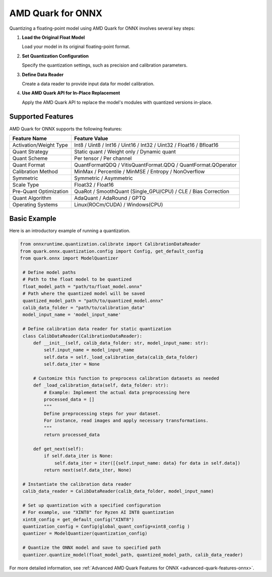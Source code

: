 AMD Quark for ONNX
==================

Quantizing a floating-point model using AMD Quark for ONNX involves several key steps:

1. **Load the Original Float Model**

   Load your model in its original floating-point format.

2. **Set Quantization Configuration**

   Specify the quantization settings, such as precision and calibration parameters.

3. **Define Data Reader**

   Create a data reader to provide input data for model calibration.

4. **Use AMD Quark API for In-Place Replacement**

   Apply the AMD Quark API to replace the model's modules with quantized versions in-place.

Supported Features
-------------------

AMD Quark for ONNX supports the following features:

.. list-table::
   :header-rows: 1

   * - Feature Name
     - Feature Value
   * - Activation/Weight Type
     - Int8 / Uint8 / Int16 / Uint16 / Int32 / Uint32 / Float16 / Bfloat16
   * - Quant Strategy
     - Static quant / Weight only / Dynamic quant
   * - Quant Scheme
     - Per tensor / Per channel
   * - Quant Format
     - QuantFormatQDQ / VitisQuantFormat.QDQ / QuantFormat.QOperator
   * - Calibration Method
     - MinMax / Percentile / MinMSE / Entropy / NonOverflow
   * - Symmetric
     - Symmetric / Asymmetric
   * - Scale Type
     - Float32 / Float16
   * - Pre-Quant Optimization
     - QuaRot / SmoothQuant (Single_GPU/CPU) / CLE / Bias Correction
   * - Quant Algorithm
     - AdaQuant / AdaRound / GPTQ
   * - Operating Systems
     - Linux(ROCm/CUDA) / Windows(CPU)

Basic Example
--------------

Here is an introductory example of running a quantization.

.. code-block:: python

   from onnxruntime.quantization.calibrate import CalibrationDataReader
   from quark.onnx.quantization.config import Config, get_default_config
   from quark.onnx import ModelQuantizer

    # Define model paths
    # Path to the float model to be quantized
    float_model_path = "path/to/float_model.onnx"
    # Path where the quantized model will be saved
    quantized_model_path = "path/to/quantized_model.onnx"
    calib_data_folder = "path/to/calibration_data"
    model_input_name = 'model_input_name'

    # Define calibration data reader for static quantization
    class CalibDataReader(CalibrationDataReader):
        def __init__(self, calib_data_folder: str, model_input_name: str):
            self.input_name = model_input_name
            self.data = self._load_calibration_data(calib_data_folder)
            self.data_iter = None

        # Customize this function to preprocess calibration datasets as needed
        def _load_calibration_data(self, data_folder: str):
            # Example: Implement the actual data preprocessing here
            processed_data = []
            """
            Define preprocessing steps for your dataset.
            For instance, read images and apply necessary transformations.
            """
            return processed_data

        def get_next(self):
            if self.data_iter is None:
                self.data_iter = iter([{self.input_name: data} for data in self.data])
            return next(self.data_iter, None)

    # Instantiate the calibration data reader
    calib_data_reader = CalibDataReader(calib_data_folder, model_input_name)

    # Set up quantization with a specified configuration
    # For example, use "XINT8" for Ryzen AI INT8 quantization
    xint8_config = get_default_config("XINT8")
    quantization_config = Config(global_quant_config=xint8_config )
    quantizer = ModelQuantizer(quantization_config)

    # Quantize the ONNX model and save to specified path
    quantizer.quantize_model(float_model_path, quantized_model_path, calib_data_reader)

For more detailed information, see :ref:`Advanced AMD Quark Features for ONNX <advanced-quark-features-onnx>`.




